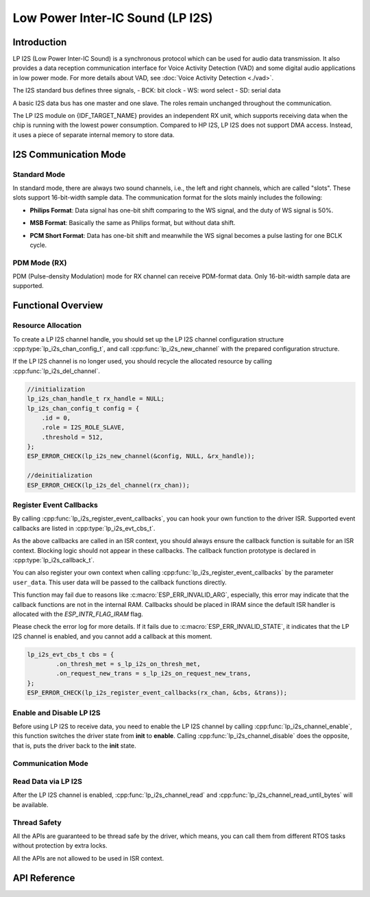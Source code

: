 Low Power Inter-IC Sound (LP I2S)
=================================


Introduction
------------

LP I2S (Low Power Inter-IC Sound) is a synchronous protocol which can be used for audio data transmission. It also provides a data reception communication interface for Voice Activity Detection (VAD) and some digital audio applications in low power mode. For more details about VAD, see :doc:`Voice Activity Detection <./vad>`.

.. only:: SOC_I2S_SUPPORTED

    .. note::

        For I2S documentation, see :doc:`Inter-IC Sound <./i2s>`.

The I2S standard bus defines three signals,
- BCK: bit clock
- WS: word select
- SD: serial data

A basic I2S data bus has one master and one slave. The roles remain unchanged throughout the communication.

.. only:: esp32p4

    LP I2S on {IDF_TARGET_NAME} only supports working as an I2S Slave.

The LP I2S module on {IDF_TARGET_NAME} provides an independent RX unit, which supports receiving data when the chip is running with the lowest power consumption. Compared to HP I2S, LP I2S does not support DMA access. Instead, it uses a piece of separate internal memory to store data.


I2S Communication Mode
----------------------

Standard Mode
^^^^^^^^^^^^^

In standard mode, there are always two sound channels, i.e., the left and right channels, which are called "slots". These slots support 16-bit-width sample data. The communication format for the slots mainly includes the following:

- **Philips Format**: Data signal has one-bit shift comparing to the WS signal, and the duty of WS signal is 50%.

.. wavedrom:: /../_static/diagrams/i2s/std_philips.json

- **MSB Format**: Basically the same as Philips format, but without data shift.

.. wavedrom:: /../_static/diagrams/i2s/std_msb.json

- **PCM Short Format**: Data has one-bit shift and meanwhile the WS signal becomes a pulse lasting for one BCLK cycle.

.. wavedrom:: /../_static/diagrams/i2s/std_pcm.json

PDM Mode (RX)
^^^^^^^^^^^^^

PDM (Pulse-density Modulation) mode for RX channel can receive PDM-format data. Only 16-bit-width sample data are supported.


Functional Overview
-------------------

Resource Allocation
^^^^^^^^^^^^^^^^^^^

To create a LP I2S channel handle, you should set up the LP I2S channel configuration structure :cpp:type:`lp_i2s_chan_config_t`, and call :cpp:func:`lp_i2s_new_channel` with the prepared configuration structure.

If the LP I2S channel is no longer used, you should recycle the allocated resource by calling :cpp:func:`lp_i2s_del_channel`.

.. code:: c

    //initialization
    lp_i2s_chan_handle_t rx_handle = NULL;
    lp_i2s_chan_config_t config = {
        .id = 0,
        .role = I2S_ROLE_SLAVE,
        .threshold = 512,
    };
    ESP_ERROR_CHECK(lp_i2s_new_channel(&config, NULL, &rx_handle));

    //deinitialization
    ESP_ERROR_CHECK(lp_i2s_del_channel(rx_chan));


Register Event Callbacks
^^^^^^^^^^^^^^^^^^^^^^^^

By calling :cpp:func:`lp_i2s_register_event_callbacks`, you can hook your own function to the driver ISR. Supported event callbacks are listed in :cpp:type:`lp_i2s_evt_cbs_t`.

As the above callbacks are called in an ISR context, you should always ensure the callback function is suitable for an ISR context. Blocking logic should not appear in these callbacks. The callback function prototype is declared in :cpp:type:`lp_i2s_callback_t`.

You can also register your own context when calling :cpp:func:`lp_i2s_register_event_callbacks` by the parameter ``user_data``. This user data will be passed to the callback functions directly.

This function may fail due to reasons like :c:macro:`ESP_ERR_INVALID_ARG`, especially, this error may indicate that the callback functions are not in the internal RAM. Callbacks should be placed in IRAM since the default ISR handler is allocated with the `ESP_INTR_FLAG_IRAM` flag.

Please check the error log for more details. If it fails due to :c:macro:`ESP_ERR_INVALID_STATE`, it indicates that the LP I2S channel is enabled, and you cannot add a callback at this moment.

.. code:: c

    lp_i2s_evt_cbs_t cbs = {
            .on_thresh_met = s_lp_i2s_on_thresh_met,
            .on_request_new_trans = s_lp_i2s_on_request_new_trans,
    };
    ESP_ERROR_CHECK(lp_i2s_register_event_callbacks(rx_chan, &cbs, &trans));

Enable and Disable LP I2S
^^^^^^^^^^^^^^^^^^^^^^^^^

Before using LP I2S to receive data, you need to enable the LP I2S channel by calling :cpp:func:`lp_i2s_channel_enable`, this function switches the driver state from **init** to **enable**. Calling :cpp:func:`lp_i2s_channel_disable` does the opposite, that is, puts the driver back to the **init** state.

Communication Mode
^^^^^^^^^^^^^^^^^^

.. list::

    - Calling :cpp:func:`lp_i2s_channel_init_std_mode` can help you initialize the LP I2S channel to STD mode. Some initialization helpers are listed below:
      - :c:macro:`LP_I2S_STD_PHILIPS_SLOT_DEFAULT_CONFIG`
      - :c:macro:`LP_I2S_STD_MSB_SLOT_DEFAULT_CONFIG`
      - :c:macro:`LP_I2S_STD_PCM_SHORT_SLOT_DEFAULT_CONFIG`

    - Calling :cpp:func:`lp_i2s_channel_init_pdm_rx_mode` can help you initialize the LP I2S channel to PDM mode. :c:macro:`LP_I2S_PDM_RX_SLOT_DEFAULT_CONFIG` is an initialization helper.

Read Data via LP I2S
^^^^^^^^^^^^^^^^^^^^

After the LP I2S channel is enabled, :cpp:func:`lp_i2s_channel_read` and :cpp:func:`lp_i2s_channel_read_until_bytes` will be available.

.. list::

    - For :cpp:func:`lp_i2s_channel_read`, if there are new data received by the LP I2S channel, this API will move the received data to the ``buffer`` you specified in :cpp:type:`lp_i2s_trans_t`. The API will try to receive the data as the ``buflen`` you specified. Check the ``received_size`` to know how many bytes you received, in case there are no enough received data. If no new received data, the API will block until ``timeout_ms``.

    - For :cpp:func:`lp_i2s_channel_read_until_bytes`, this API is a wrapper of the :cpp:func:`lp_i2s_channel_read`. The difference is, the :cpp:func:`lp_i2s_channel_read_until_bytes` will block until ``buflen`` bytes are received.

    - For both of the two APIs, if :cpp:member:`lp_i2s_evt_cbs_t::on_request_new_trans` is set, the driver will each time requesting a new LP I2S transaction descriptor (:cpp:type:`lp_i2s_trans_t`) from the callback event data structure (:cpp:type:`lp_i2s_evt_data_t`). This also means, the ``buffer`` in the (:cpp:type:`lp_i2s_trans_t`) needs to be ready for receiving data.


Thread Safety
^^^^^^^^^^^^^

All the APIs are guaranteed to be thread safe by the driver, which means, you can call them from different RTOS tasks without protection by extra locks.

All the APIs are not allowed to be used in ISR context.


API Reference
-------------

.. include-build-file:: inc/lp_i2s.inc
.. include-build-file:: inc/lp_i2s_std.inc
.. include-build-file:: inc/lp_i2s_pdm.inc
.. include-build-file:: inc/components/esp_driver_i2s/include/driver/i2s_types.inc
